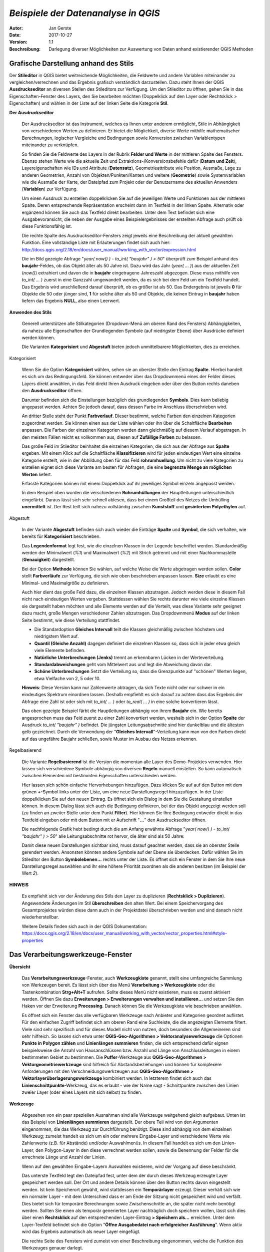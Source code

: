 ﻿====================================
*Beispiele der Datenanalyse in QGIS*
====================================

:Autor: Jan Gerste
:Date: $Date: 2017-10-27 10:02:13 +0000 (Fri, 27 Oct 2017) $
:Version: $Revision: 1.1 $
:Beschreibung: Darlegung diverser Möglichkeiten zur Auswertung von Daten anhand existierender QGIS Methoden


Grafische Darstellung anhand des Stils
--------------------------------------

Der **Stileditor** in QGIS bietet weitreichende Möglichkeiten, die Feldwerte und andere Variablen miteinander zu vergleichen/verrechnen und das Ergebnis grafisch verständlich darzustellen. Dazu steht Ihnen der QGIS **Ausdruckseditor** an diversen Stellen des Stileditors zur Verfügung. Um den Stileditor zu öffnen, gehen Sie in das Eigenschaften-Fenster des Layers, den Sie bearbeiten möchten (Doppelklick auf den Layer oder Rechtsklick > Eigenschaften) und wählen in der Liste auf der linken Seite die Kategorie **Stil**.

**Der Ausdruckseditor**

 Der Ausdruckseditor ist das Instrument, welches es Ihnen unter anderem ermöglicht, Stile in Abhängigkeit von verschiedenen Werten zu definieren. Er bietet die Möglichkeit, diverse Werte mithilfe mathematischer Berechnungen, logischer Vergleiche und Bedingungen sowie Konversion zwischen Variablentypen miteinander zu verknüpfen.

 So finden Sie die Feldwerte des Layers in der Rubrik **Felder und Werte** in der mittleren Spalte des Fensters. Ebenso stehen Werte wie die aktuelle Zeit und Extraktions-/Konversionsbefehle dafür (**Datum und Zeit**), Layereigenschaften wie IDs und Attribute (**Datensatz**), Geometrieattribute wie Position, Ausmaße, Lage zu anderen Geometrien, Anzahl von Objekten/Punkten/Kanten und weitere (**Geometrie**) sowie Systemvariablen wie die Ausmaße der Karte, der Dateipfad zum Projekt oder der Benutzername des aktuellen Anwenders (**Variablen**) zur Verfügung.

 Um einen Ausdruck zu erstellen doppelklicken Sie auf die jeweiligen Werte und Funktionen aus der mittleren Spalte. Deren entsprechende Repräsentation erscheint dann im Textfeld in der linken Spalte. Alternativ oder ergänzend können Sie auch das Textfeld direkt bearbeiten. Unter dem Text befindet sich eine Ausgabevoransicht, die neben der Ausgabe eines Beispielergebnisses der erstellten Abfrage auch prüft ob diese Funktionsfähig ist.

 Die rechte Spalte des Ausdruckseditor-Fensters zeigt jeweils eine Beschreibung der aktuell gewählten Funktion. Eine vollständige Liste mit Erläuterungen findet sich auch hier: http://docs.qgis.org/2.18/en/docs/user_manual/working_with_vector/expression.html

 .. image:: images/analyse/ausdruckseditor.jpg

 Die im Bild gezeigte Abfrage "*year( now() ) - to_int( "baujahr" ) > 50*" überprüft zum Beispiel anhand des **baujahr**-Feldes, ob das Objekt älter als 50 Jahre ist. Dazu wird das Jahr (*year( ... )*) aus der aktuellen Zeit (*now()*) extrahiert und davon die in **baujahr** eingetragene Jahreszahl abgezogen. Diese muss mithilfe von *to_int( ... )* zuerst in eine Ganzzahl umgewandelt werden, da es sich bei dem Feld um ein Textfeld handelt. Das Ergebnis wird anschließend darauf überprüft, ob es größer ist als 50. Das Endergebnis ist jeweils **0** für Objekte die 50 oder jünger sind, **1** für solche älter als 50 und Objekte, die keinen Eintrag in **baujahr** haben liefern das Ergebnis **NULL**, also einen Leerwert.

**Anwenden des Stils**

 Generell unterstützen alle Stilkategorien (Dropdown-Menü am oberen Rand des Fensters) Abhängigkeiten, da nahezu alle Eigenschaften der Grundlegenden Symbole (auf niedrigster Ebene) über Ausdrücke definiert werden können.

 Die Varianten **Kategorisiert** und **Abgestuft** bieten jedoch unmittelbarere Möglichkeiten, dies zu erreichen.

Kategorisiert

 .. image:: images/analyse/kategorisiert.png

 Wenn Sie die Option **Kategorisiert** wählen, sehen sie an oberster Stelle den Eintrag **Spalte**. Hierbei handelt es sich um das Bedingungsfeld. Sie können entweder über das Dropdownmenü eines der Felder dieses Layers direkt anwählen, in das Feld direkt Ihren Ausdruck eingeben oder über den Button rechts daneben den **Ausdruckseditor** öffnen.

 Darunter befinden sich die Einstellungen bezüglich des grundlegenden **Symbols**. Dies kann beliebig angepasst werden. Achten Sie jedoch darauf, dass dessen Farbe im Anschluss überschrieben wird.

 An dritter Stelle steht der Punkt **Farbverlauf**. Dieser bestimmt, welche Farben den einzelnen Kategorien zugeordnet werden. Sie können einen aus der Liste wählen oder ihn über die Schaltfläche **Bearbeiten** anpassen. Die Farben der einzelnen Kategorien werden dann gleichmäßig auf diesem Verlauf abgetragen. In den meisten Fällen reicht es vollkommen aus, diesen auf **Zufällige Farben** zu belassen.

 Das große Feld im Stileditor beinhaltet die einzelnen Kategorien, die sich aus der Abfrage aus **Spalte** ergeben. Mit einem Klick auf die Schaltfläche **Klassifizieren** wird für jeden eindeutigen Wert eine einzelne Kategorie erstellt, wie in der Abbildung oben für das Feld **rohrumhuellung**. Um nicht zu viele Kategorien zu erstellen eignet sich diese Variante am besten für Abfragen, die eine **begrenzte Menge an möglichen Werten** liefert.

 Erfasste Kategorien können mit einem Doppelklick auf ihr jeweiliges Symbol einzeln angepasst werden.

 In dem Beispiel oben wurden die verschiedenen **Rohrumhüllungen** der Hauptleitungen unterschiedlich eingefärbt. Daraus lässt sich sehr schnell ablesen, dass bei einem Großteil des Netzes die Umhülling **unermittelt** ist. Der Rest teilt sich nahezu vollständig zwischen **Kunststoff** und **gesintertem Polyethylen** auf.

Abgestuft

 .. image:: images/analyse/abgestuft.png

 In der Variante **Abgestuft** befinden sich auch wieder die Einträge **Spalte** und **Symbol**, die sich verhalten, wie bereits für **Kategorisiert** beschrieben.

 Das **Legendenformat** legt fest, wie die einzelnen Klassen in der Legende beschriftet werden. Standardmäßig werden der Minimalwert (*%1*) und Maximalwert (*%2*) mit Strich getrennt und mit einer Nachkommastelle (**Genauigkeit**) dargestellt.

 Bei der Option **Methode** können Sie wählen, auf welche Weise die Werte abgetragen werden sollen. **Color** stellt **Farbverläufe** zur Verfügung, die sich wie oben beschrieben anpassen lassen. **Size** erlaubt es eine Minimal- und Maximalgröße zu definieren.

 Auch hier dient das große Feld dazu, die einzelnen Klassen abzutragen. Jedoch werden diese in diesem Fall nicht nach eindeutigen Werten vergeben. Stattdessen wählen Sie rechts darunter wie viele einzelne Klassen sie dargestellt haben möchten und alle Elemente werden auf die Verteilt, was diese Variante sehr geeignet dazu macht, große Mengen verschiedener Zahlen abzutragen. Das Dropdownmenü **Modus** auf der linken Seite bestimmt, wie diese Verteilung stattfindet.

 - Die Standardoption **Gleiches Intervall** teilt die Klassen gleichmäßig zwischen höchstem und niedrigstem Wert auf.
 - **Quantil (Gleiche Anzahl)** dagegen definiert die einzelnen Klassen so, dass sich in jeder etwa gleich viele Elemente befinden.
 - **Natürliche Unterbrechungen (Jenks)** trennt an erkennbaren Lücken in der Werteverteilung.
 - **Standardabweichungen** geht vom Mittelwert aus und legt die Abweichung davon dar.
 - **Schöne Unterbrechungen** Setzt die Verteilung so, dass die Grenzpunkte auf "schönen" Werten liegen, etwa Vielfache von 2, 5 oder 10.

 **Hinweis**: Diese Version kann nur Zahlenwerte abtragen, da sich Texte nicht oder nur schwer in ein eindeutiges Spektrum einordnen lassen. Deshalb empfiehlt es sich darauf zu achten dass das Ergebnis der Abfrage eine Zahl ist oder sich mit *to_int( ... )* oder *to_real( ... )* in eine solche konvertieren lässt.

 Das oben gezeigte Beispiel färbt die Hauptleitungen abhängig von ihrem **Baujahr** ein. Wie bereits angesprochen muss das Feld zuerst zu einer Zahl konvertiert werden, weshalb sich in der Option **Spalte** der Ausdruck *to_int( "baujahr" )* befindet. Die jüngsten Leitungsabschnitte sind hier dunkelblau und die ältesten gelb gezeichnet. Durch die Verwendung der "**Gleiches Intervall**"-Verteilung kann man von den Farben direkt auf das ungefähre Baujahr schließen, sowie Muster im Ausbau des Netzes erkennen.

Regelbasierend

 Die Variante **Regelbasierend** ist die Version die momentan alle Layer des Demo-Projektes verwenden. Hier lassen sich verschiedene Symbole abhängig von diversen **Regeln** manuell einstellen. So kann automatisch zwischen Elementen mit bestimmten Eigenschaften unterschieden werden.

 Hier lassen sich schön einfache Hervorhebungen hinzufügen. Dazu klicken Sie auf auf den Button mit dem grünen **+**-Symbol links unter der Liste, um eine neue Darstellungsregel hinzuzufügen. In der Liste doppelklicken Sie auf den neuen Eintrag. Es öffnet sich ein Dialog in dem Sie die Gestaltung einstellen können. In diesem Dialog lässt sich auch die Bedingung definieren, bei der das Objekt angezeigt werden soll (zu finden an zweiter Stelle unter dem Punkt **Filter**). Hier können Sie Ihre Bedingung entweder direkt in das Textfeld eingeben oder mit dem Button mit er Aufschrift "**...**" den Ausdruckseditor öffnen.

 Die nachfolgende Grafik hebt bedingt durch die am Anfang erwähnte Abfrage "*year( now() ) - to_int( "baujahr" ) > 50*" alle Leitungsabschnitte rot hervor, die älter sind als 50 Jahre:

 .. image:: images/analyse/einfaerbung.jpg

 Damit diese neuen Darstellungen sichtbar sind, muss darauf geachtet werden, dass sie an oberster Stelle gerendert werden. Ansonsten könnten andere Symbole auf der Ebene sie überdecken. Dafür wählen Sie im Stileditor den Button **Symbolebenen...** rechts unter der Liste. Es öffnet sich ein Fenster in dem Sie Ihre neue Darstellungsregel auswählen und ihr eine höhere Priorität zuordnen als die anderen besitzen (im Beispiel der Wert *2*).

 .. image:: images/analyse/symbolebenen.jpg

**HINWEIS**

 Es empfiehlt sich vor der Änderung des Stils den Layer zu duplizieren (**Rechtsklick > Duplizieren**). Angewendete Änderungen im Stil **überschreiben** den alten Wert. Bei einem Speichervorgang des Gesamtprojektes würden diese dann auch in der Projektdatei überschrieben werden und sind danach nicht wiederherstellbar.

 Weitere Details finden sich auch in der QGIS Dokumentation: https://docs.qgis.org/2.18/en/docs/user_manual/working_with_vector/vector_properties.html#style-properties


Das Verarbeitungswerkzeuge-Fenster
----------------------------------

**Übersicht**

 Das **Verarbeitungswerkzeuge**-Fenster, auch **Werkzeugkiste** genannt, stellt eine umfangreiche Sammlung von Werkzeugen bereit. Es lässt sich über das Menü **Verarbeitung > Werkzeugkiste** oder die Tastenkombination **Strg+Alt+T** aufrufen. Sollte dieses Menü nicht existieren, muss es zuerst aktiviert werden. Öffnen Sie dazu **Erweiterungen > Erweiterungen verwalten und installieren...** und setzen Sie den Haken vor der Erweiterung **Processing**. Danach können Sie die Werkzeugkiste wie beschrieben anwählen.

 .. image:: images/analyse/werkzeugkiste.png

 Es öffnet sich ein Fenster das alle verfügbaren Werkzeuge nach Anbieter und Kategorien geordnet auflistet. Für den einfachen Zugriff befindet sich am oberen Rand eine Suchleiste, die die angezeigten Elemente filtert. Viele sind sehr spezifisch und für dieses Modell nicht von nutzen, doch besonders die Allgemeineren sind sehr hilfreich. So lassen sich etwa unter **QGIS-Geo-Algorithmen > Vektoranalysewerkzeuge** die Optionen **Punkte in Polygon zählen** und **Linienlängen summieren** finden, die sich entsprechend dafür eignen beispielsweise die Anzahl von Hausanschlüssen bzw. Anzahl und Länge von Anschlussleitungen in einem bestimmeten Gebiet zu bestimmen. Die **Puffer**-Werkzeuge aus **QGIS-Geo-Algorithmen > Vektorgeometriewerkzeuge** sind hilfreich für Abstandsbeziehungen und können für komplexere Anforderungen mit den Verschneidungswerkzeugen aus **QGIS-Geo-Algorithmen > Vektorlayerüberlagerungswerkzeuge** kombiniert werden. In letzterem findet sich auch das **Linienschnittpunkte**-Werkzeug, das es erlaubt - wie der Name sagt - Schnittpunkte zwischen den Linien zweier Layer (oder eines Layers mit sich selbst) zu finden.

**Werkzeuge**

 Abgesehen von ein paar speziellen Ausnahmen sind alle Werkzeuge weitgehend gleich aufgebaut. Unten ist das Beispiel von **Linienlängen summieren** dargestellt. Der obere Teil wird von den Argumenten eingenommen, die das Werkzeug zur Durchführung benötigt. Diese sind abhängig von dem einzelnen Werkzeug; zumeist handelt es sich um ein oder mehrere Eingabe-Layer und verschiedene Werte wie Zahlenwerte (z.B. für Abstände) und/oder Auswahlmenüs. In diesem Fall handelt es sich um den Linien-Layer, den Polygon-Layer in den diese verrechnet werden sollen, sowie die Benennung der Felder für die errechnete Länge und Anzahl der Linien.

 Wenn auf den gewählten Eingabe-Layern Auswahlen existieren, wird der Vorgang auf diese beschränkt.

 Das unterste Textfeld legt den Dateipfad fest, unter dem der durch dieses Werkzeug erzeugte Layer gespeichert werden soll. Der Ort und andere Details können über den Button rechts davon eingestellt werden. Ist kein Speicherort gewählt, wird stattdessen ein **Temporärlayer** erzeugt. Dieser verhält sich wie ein normaler Layer - mit dem Unterschied dass er am Ende der Sitzung nicht gespeichert wird und verfällt. Dies bietet sich für temporäre Berechnungen sowie Zwischenschritte an, die später nicht mehr benötigt werden. Sollten Sie einen als temporär generierten Layer nachträglich doch speichern wollen, lässt sich dies über einen **Rechtsklick** auf den entsprechenden Layer-Eintrag **> Speichern als...** erreichen. Unter dem Layer-Textfeld befindet sich die Option "**Öffne Ausgabedatei nach erfolgreicher Ausführung**". Wenn aktiv wird das Ergebnis automatisch als neuer Layer eingefügt.

 Die rechte Seite des Fensters wird zumeist von einer Beschreibung eingenommen, welche die Funktion des Werkzeuges genauer darlegt.

 .. image:: images/analyse/linienlaengen.png

 Die Ergebnis-Layer können selbstverständlich wie oben dargelegt über den Stil grafisch Ausgewertet werden. Nachfolgend sehen Sie die **summierten Längen** der **Anschlussleitungen** auf einem Polygongitter mit einer Kantenlänge von 500 Metern abgetragen. Zuerst wurde das Gitter mithilfe des Werkzeuges **Gitter erzeugen** über die gesamte Fläche die **Anschlussleitungen** enthält erstellt und darauf über **Linien Summieren** die Leitungen darin verrechnet. Ein **abgestufter** Stil zeigt grafisch, wie dicht die Leitungen in diesen 2.500 m² jeweils liegen.

 .. image:: images/analyse/laengenraster.png

 Eine ausführliche Liste über die verfügbaren Werkzeuge sowie Informationen über deren Aufruf per Code finden Sie hier: https://docs.qgis.org/2.18/en/docs/user_manual/processing_algs/index.html

**Beispiel**

 Gegeben ist die Aufgabe, alle Hausanschlüsse zu isolieren, die sich weniger als 100 Meter von einem gegebenen Abschnitt der Hauptleitung entfernt befinden.

 .. image:: images/analyse/beispiel1.png

 Dazu wählen Sie zuerst mit dem **Auswahl-Werkzeug** einen oder mehrere beliebig große Abschnitte des Layers **G Hauptltg.-Abschnitt** aus. Danach rufen Sie aus der **Werkzeugkiste** das Werkzeug **Puffer festen Abstands** (QGIS-Geo-Algorithmen > Vektorgeometriewerkzeuge) auf und wählen *G Hauptltg.-Abschnitt* als **Eingabe-Layer** und als **Entfernung** *100* Meter.

 .. image:: images/analyse/puffer.png

 Der daraufhin erstellte Layer beinhaltet Polygone die die Pufferzonen mit dem gewählten Radius darstellen. Dabei wurde für jeden geometrisch eigenständigen Abschnitt ein eigenes Polygon erstellt. Um das zu vereinfachen und eventuellen Fehlern vorzubeugen wählen sie das Werkzeug **Dissolve** (QGIS-Geo-Algorithmen > Vektorgeometriewerkzeuge), welches alle überlappenden Polygone zu einem zusammenfügt. Dabei ist hier die Option **Alle auflösen** vollkommen ausreichend.

 .. image:: images/analyse/beispiel2.png

 Das Ergebnis stellt nun die Fläche dar, in der sich die zu findenden **Hausanschlüsse** befinden. Um diese aus ihrem Layer zu extrahieren, wählen Sie das Werkzeug **Verschneidung** (QGIS-Geo-Algorithmen > Vektorlayerüberlagerungswerkzeuge). Hier geben Sie als **Eingabelayer** *G Hausanschluß* an; für **Layer schneiden** wählen Sie den soeben erstellen vereinfachten Puffer-Layer. Aktivieren Sie die Option **NULL-Geometrien ignorieren** um Fehlermeldungen vorzubeugen falls diese existieren.

 .. image:: images/analyse/verschneidung.png

 Als Endergebnis erhalten Sie nun einen Layer, auf dem sich nur die gesuchten Hausanschlüsse befinden. Alle Objekte auf diesem Layer besitzen weiterhin alle ihre Feld-Werte aus dem Original.

 .. image:: images/analyse/beispiel3.png


Erweiterungen
-------------

 Es gibt einige Erweiterungen die weitere nützliche Funktionen zu QGIS hinzufügen.

**Straßengraph-Erweiterung**

 Zwar ist dieses Plugin hauptsächlich auf Straßen ausgelegt, doch stellt es doch zuverlässig die kürzeste Strecke dar und ist zudem bereits in QGIS enthalten. Um es zu nutzen muss lediglich unter **Erweiterungen > Erweiterungen verwalten und installieren...** das Plugin **Straßengraph-Erweiterung** aktiviert werden. Das Plugin-Fenster lässt sich über **Ansicht > Bedienfelder > Kürzester Weg** öffnen.

 .. image:: images/analyse/kuerzester_weg.png

 Zu beachten ist hier, dass der Layer der analysiert wird nicht im eigentlichen Plugin-Fenster, sondern in einem separaten Menü ausgewählt wird. Dieses erreicht man über **Vektor > Straßengraph > Einstellungen**. Die meisten der Einstellungsmöglichkeiten sind rein für die Verwendung an Straßen nützlich. Der Punkt von Interesse ist die Option **Layer**.

 Wenn der Layer gesetzt ist, können vom Plugin-Fenster aus Start- und Endpunkt gesetzt werden. Dazu wählen Sie den Button neben der entsprechenden Zeile an und klicken an die entsprechende Stelle in ihrem Modell. Sind beide Punkte gesetzt, kann dieser Vorgang über den Button **Berechnen** gestartet werden. Das entsprechend gekennzeichnete Textfeld gibt daraufhin die Gesamtlänge dieser Strecke aus und der sich ergebene Pfad wird auf dem Modell hervorgehoben. Dieser kann anschließend mit der Schaltfläche **Exportieren** als eigener Layer gespeichert werden. **Löschen** entfernt alle Eingaben und Ergebnisse aus dem Fenster und beendet die Hervorhebung.

**Heatmap**

 QGIS besitzt zwar eine interne Variante des Stils welche dynamisch Heatmaps darstellt, doch ist diese sehr rechenaufwändig und liefert keinerlei Werte für Berechnungen. Diese Schwächen kann man mithilfe des Heatmap-Plugins umgehen. Installiert wird es wie gewohnt über **Erweiterungen > Erweiterungen verwalten und installieren...**. Daraufhin können Sie es unter **Raster > Heatmap > Heatmap...** aufrufen.

 .. image:: images/analyse/heatmap.png

 Die erzeugte Heatmap wird als Raster gespeichert. Dazu müssen Sie unter **Ausgabe** einen Dateipfad angeben. Darunter wählen Sie den Dateityp. **Radius** bezieht sich auf die Fläche, die von jedem Punkt auf der Heatmap beeinflusst wird.

 In den **Erweiterten Einstellungen** gibt es zusätzliche Optionen. So können Sie zum Beispiel die Auflösung der Heatmap bestimmen oder die Größe/Gewichtung einzelnen Elemente über Felder festlegen.

**Räumliche Abfrage**

 Die **Räumliche Abfrageerweiterung** bietet die Möglichkeit, Objekte im Modell zu suchen, die in bestimmten geometrischen Zusammenhängen zueinander stehen und eine Auswahl aus diesen zu erstellen. Installiert wird sie wie gewohnt in **Erweiterungen > Erweiterungen verwalten und installieren...**. Sie starten es über **Vektor > Räumliche Abfrage > Räumliche Abfrage**.

 .. image:: images/analyse/abfrage.png

 Hier wählen Sie den **Quelllayer**, in dem sie die Auswahl treffen möchten. Unter diesem befindet sich ein Auswahlmenü, in welcher **geometrischen Beziehung** sich dessen Objekte zu denen des **Referenzlayers** befinden sollen, den Sie darunter wälen können. Dieses bietet unterschiedliche Optionen, je nachdem von welchem Typ (Punkt, Linie, Ploygon) die beiden Layer sind. Beide Layer bieten die Möglichkeit nur ausgewählte Objekte zu berücksichtigen. Sollten Sie auf dem **Quellayer** Auswahlen haben können Sie anschließend noch wählen ob diese um die Ergebnisse erweitert oder verringert werden soll oder ob Sie eine ganz neue Auswahl erstellen möchten. Die Schaltfläche **Anwenden** startet die Abfrage.
